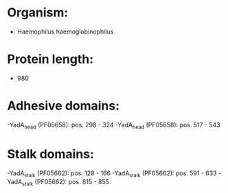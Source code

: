 * Organism:
- Haemophilus haemoglobinophilus
* Protein length:
- 980
* Adhesive domains:
-YadA_head (PF05658): pos. 298 - 324
-YadA_head (PF05658): pos. 517 - 543
* Stalk domains:
-YadA_stalk (PF05662): pos. 128 - 166
-YadA_stalk (PF05662): pos. 591 - 633
-YadA_stalk (PF05662): pos. 815 - 855

